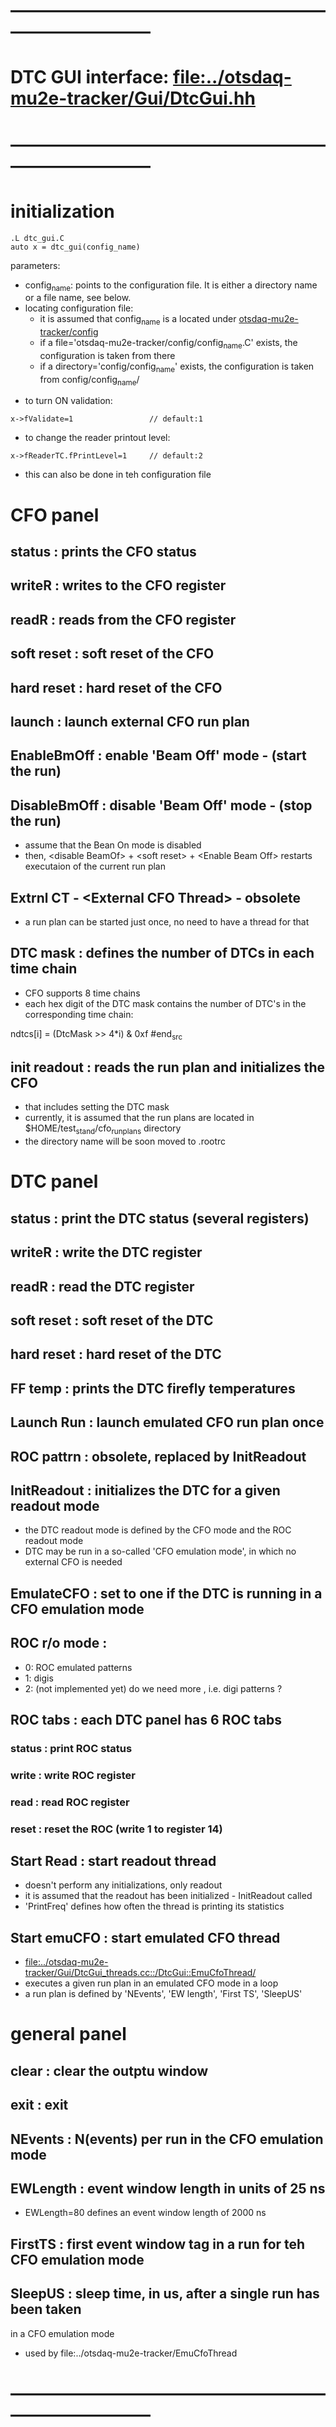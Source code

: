 #+startup:fold -*- buffer-read-only: t -*-
* ------------------------------------------------------------------------------
* DTC GUI interface: [[file:../otsdaq-mu2e-tracker/Gui/DtcGui.hh]]
* ------------------------------------------------------------------------------
* initialization                                                             
#+begin_src
.L dtc_gui.C
auto x = dtc_gui(config_name)
#+end_src
parameters:
  - config_name: points to the configuration file. It is either a directory name or a file name, see below.
  - locating configuration file: 
    - it is assumed that config_name is a located under [[file:../config][otsdaq-mu2e-tracker/config]]
    - if a file='otsdaq-mu2e-tracker/config/config_name.C' exists, the configuration is taken from there
    - if a directory='config/config_name' exists, the configuration is taken from config/config_name/

- to turn ON validation:
#+begin_src
 x->fValidate=1                 // default:1
#+end_src

- to change the reader printout level:
#+begin_src
 x->fReaderTC.fPrintLevel=1     // default:2
#+end_src

- this can also be done in teh configuration file
* CFO panel                                                                  
** status       : prints the CFO status
** writeR       : writes to the CFO register
** readR        : reads from the CFO register
** soft reset   : soft reset of the CFO
** hard reset   : hard reset of the CFO
** launch       : launch external CFO run plan
** EnableBmOff  : enable  'Beam Off' mode - (start the run)
** DisableBmOff : disable 'Beam Off' mode - (stop  the run)                  
- assume that the Bean On mode is disabled
- then, <disable BeamOf> + <soft reset> + <Enable Beam Off> restarts executaion of the current run plan
** Extrnl CT - <External CFO Thread> - obsolete                              
- a run plan can be started just once, no need to have a thread for that
** DTC mask     : defines the number of DTCs in each time chain              
- CFO supports 8 time chains 
- each hex digit of the DTC mask contains the number of DTC's in the corresponding time chain:
#+begin_src 
  ndtcs[i] = (DtcMask >> 4*i) & 0xf
#end_src
** init readout : reads the run plan and initializes the CFO                 
- that includes setting the DTC mask                                  
- currently, it is assumed that the run plans are located in $HOME/test_stand/cfo_run_plans directory
- the directory name will be soon moved to .rootrc
* DTC panel                                                                  
** status       : print the DTC status (several registers)
** writeR       : write the DTC register
** readR        : read  the DTC register
** soft reset   : soft reset of the DTC
** hard reset   : hard reset of the DTC
** FF temp      : prints the DTC firefly temperatures
** Launch Run   : launch emulated CFO run plan once
** ROC pattrn   : obsolete, replaced by InitReadout
** InitReadout  : initializes the DTC for a given readout mode               
- the DTC readout mode is defined by the CFO mode and the ROC readout mode
- DTC may be run in a so-called 'CFO emulation mode', in which no external CFO
  is needed 
** EmulateCFO   : set to one if the DTC is running in a CFO emulation mode
** ROC r/o mode :                                                            
  - 0: ROC emulated patterns
  - 1: digis
  - 2: (not implemented yet) do we need more , i.e. digi patterns ?
** ROC tabs     : each DTC panel has 6 ROC tabs                              
*** status     : print ROC status
*** write      : write ROC register
*** read       : read  ROC register
*** reset      : reset the ROC (write 1 to register 14)
** Start Read   : start readout thread                                       
- doesn't perform any initializations, only readout 
- it is assumed that the readout has been initialized - InitReadout called
- 'PrintFreq' defines how often the thread is printing its statistics
** Start emuCFO : start emulated CFO thread                                  
- [[file:../otsdaq-mu2e-tracker/Gui/DtcGui_threads.cc::/DtcGui::EmuCfoThread/]]
- executes a given run plan in an emulated CFO mode in a loop
- a run plan is defined by 'NEvents', 'EW length', 'First TS', 'SleepUS'
* general panel                                                              
** clear   : clear the outptu window
** exit    : exit
** NEvents : N(events) per run in the CFO emulation mode
** EWLength : event window length in units of 25 ns
- EWLength=80 defines an event window length of 2000 ns
** FirstTS  : first event window tag in a run for teh CFO emulation mode
** SleepUS  : sleep time, in us, after a single run has been taken
in a CFO emulation mode
- used by file:../otsdaq-mu2e-tracker/EmuCfoThread
* ------------------------------------------------------------------------------
* back to [[file:otsdaq_mu2e_tracker.org]]
* ------------------------------------------------------------------------------
